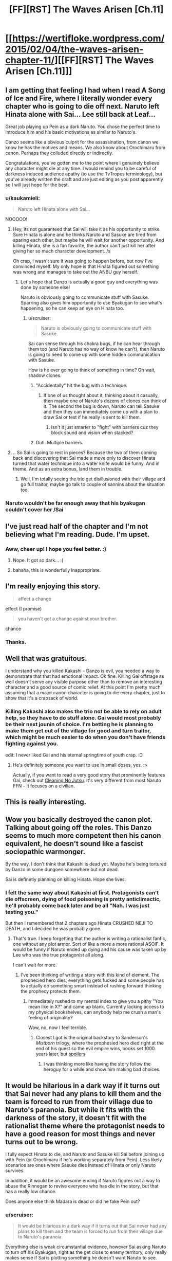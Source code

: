 #+TITLE: [FF][RST] The Waves Arisen [Ch.11]

* [[https://wertifloke.wordpress.com/2015/02/04/the-waves-arisen-chapter-11/][[FF][RST] The Waves Arisen [Ch.11]]]
:PROPERTIES:
:Author: Wertifloke
:Score: 26
:DateUnix: 1423098239.0
:DateShort: 2015-Feb-05
:END:

** I am getting that feeling I had when I read A Song of Ice and Fire, where I literally wonder every chapter who is going to die off next. Naruto left Hinata alone with Sai... Lee still back at Leaf...

Great job playing up Pein as a dark Naruto. You chose the perfect time to introduce him and his basic motivations as similar to Naruto's.

Danzo seems like a obvious culprit for the assassination, from canon we know he has the motives and means. We also know about Orochimaru from canon. Perhaps they colluded directly or indirectly.

Congratulations, you've gotten me to the point where I genuinely believe any character might die at any time. I would remind you to be careful of darkness induced audience apathy (to use the TvTropes terminology), but you've already written the draft and are just editing as you post apparently so I will just hope for the best.
:PROPERTIES:
:Author: scruiser
:Score: 9
:DateUnix: 1423100027.0
:DateShort: 2015-Feb-05
:END:

*** u/kaukamieli:
#+begin_quote
  Naruto left Hinata alone with Sai...
#+end_quote

NOOOOO!
:PROPERTIES:
:Author: kaukamieli
:Score: 3
:DateUnix: 1423100883.0
:DateShort: 2015-Feb-05
:END:

**** Hey, its not guaranteed that Sai will take it as his opportunity to strike. Sure Hinata is alone and he thinks Naruto and Sasuke are tired from sparing each other, but maybe he will wait for another opportunity. And killing Hinata, she is a fan favorite, the author can't just kill her after giving her so much character development. /s

Oh crap, I wasn't sure it was going to happen before, but now I've convinced myself. My only hope is that Hinata figured out something was wrong and manages to take out the ANBU guy herself.
:PROPERTIES:
:Author: scruiser
:Score: 2
:DateUnix: 1423101312.0
:DateShort: 2015-Feb-05
:END:

***** Let's hope that Danzo is actually a good guy and everything was done by someone else!

Naruto is obviously going to communicate stuff with Sasuke. Sparring also gives him opportunity to use Byakugan to see what's happening, so he can keep an eye on Hinata too.
:PROPERTIES:
:Author: kaukamieli
:Score: 2
:DateUnix: 1423101654.0
:DateShort: 2015-Feb-05
:END:

****** u/scruiser:
#+begin_quote
  Naruto is obviously going to communicate stuff with Sasuke.
#+end_quote

Sai can sense through his chakra bugs, if he can hear through them too (and Naruto has no way of know he can't), then Naruto is going to need to come up with some hidden communication with Sasuke.

How is he ever going to think of something in time? Oh wait, shadow clones.
:PROPERTIES:
:Author: scruiser
:Score: 1
:DateUnix: 1423107776.0
:DateShort: 2015-Feb-05
:END:

******* "Accidentally" hit the bug with a technique.
:PROPERTIES:
:Author: FeepingCreature
:Score: 2
:DateUnix: 1423134938.0
:DateShort: 2015-Feb-05
:END:

******** If one of us thought about it, thinking about it casually, then maybe one of Naruto's dozens of clones can think of it. The second the bug is down, Naruto can tell Sasuke and then they can immediately come up with a plan to draw Sai or test if he really is sent to kill them.
:PROPERTIES:
:Author: scruiser
:Score: 3
:DateUnix: 1423153507.0
:DateShort: 2015-Feb-05
:END:

********* Isn't it just smarter to "fight" with barriers cuz they block sound and vision when stacked?
:PROPERTIES:
:Author: kaukamieli
:Score: 1
:DateUnix: 1423164865.0
:DateShort: 2015-Feb-05
:END:


******* Duh. Multiple barriers.
:PROPERTIES:
:Author: kaukamieli
:Score: 1
:DateUnix: 1423140898.0
:DateShort: 2015-Feb-05
:END:


**** .. So Sai is going to rest in pieces? Because the two of them coming back and discovering that Sai made a move only to discover Hinata turned that water technique into a water knife would be funny. And in theme. And as an extra bonus, land them in trouble.
:PROPERTIES:
:Author: Izeinwinter
:Score: 1
:DateUnix: 1423127009.0
:DateShort: 2015-Feb-05
:END:

***** Well, I'm totally seeing the trio get disillusioned with their village and go full traitor, maybe go talk to couple of sannins about the situation too.
:PROPERTIES:
:Author: kaukamieli
:Score: 3
:DateUnix: 1423129155.0
:DateShort: 2015-Feb-05
:END:


*** Naruto wouldn't be far enough away that his byakugan couldn't cover her /Sai
:PROPERTIES:
:Author: Stop_Sign
:Score: 1
:DateUnix: 1423111601.0
:DateShort: 2015-Feb-05
:END:


** I've just read half of the chapter and I'm not believing what I'm reading. Dude. I'm upset.
:PROPERTIES:
:Author: kaukamieli
:Score: 5
:DateUnix: 1423100036.0
:DateShort: 2015-Feb-05
:END:

*** Aww, cheer up! I hope you feel better. :)
:PROPERTIES:
:Author: smilesbot
:Score: 4
:DateUnix: 1423100042.0
:DateShort: 2015-Feb-05
:END:

**** Nope. It got so dark... :(
:PROPERTIES:
:Author: kaukamieli
:Score: 3
:DateUnix: 1423101452.0
:DateShort: 2015-Feb-05
:END:


**** bahaha, this is wonderfully inappropriate.
:PROPERTIES:
:Author: Jello_Raptor
:Score: 2
:DateUnix: 1423102016.0
:DateShort: 2015-Feb-05
:END:


** I'm really enjoying this story.

#+begin_quote
  affect a change
#+end_quote

effect (I promise)

#+begin_quote
  you haven't got a change against your brother.
#+end_quote

chance
:PROPERTIES:
:Author: 4t0m
:Score: 3
:DateUnix: 1423099878.0
:DateShort: 2015-Feb-05
:END:

*** Thanks.
:PROPERTIES:
:Author: Wertifloke
:Score: 1
:DateUnix: 1423100149.0
:DateShort: 2015-Feb-05
:END:


** Well that was gratuitous.

I understand why you killed Kakashi -- Danzo is evil, you needed a way to demonstrate that that had emotional impact. Ok fine. Killing Gai offstage as well doesn't serve any visible purpose other than to remove an interesting character and a good source of comic relief. At this point I'm pretty much assuming that a major canon character is going to die every chapter, just to show that it's a crapsack of world.
:PROPERTIES:
:Author: eaglejarl
:Score: 2
:DateUnix: 1423140359.0
:DateShort: 2015-Feb-05
:END:

*** Killing Kakashi also makes the trio not be able to rely on adult help, so they have to do stuff alone. Gai would most probably be their next jounin of choice. I'm betting he is planning to make them get out of the village for good and turn traitor, which might be much easier to do when you don't have friends fighting against you.

edit: I never liked Gai and his eternal springtime of youth crap. :D
:PROPERTIES:
:Author: kaukamieli
:Score: 3
:DateUnix: 1423151436.0
:DateShort: 2015-Feb-05
:END:

**** He's definitely someone you want to use in small doses, yes. :>

Actually, if you want to read a very good story that prominently features Gai, check out [[https://www.fanfiction.net/s/7103346/1/Cleaning-no-Jutsu][Cleaning No Jutsu]]. It's very different from most Naruto FFN -- it focuses on a civilian.
:PROPERTIES:
:Author: eaglejarl
:Score: 1
:DateUnix: 1423157268.0
:DateShort: 2015-Feb-05
:END:


** This is really interesting.
:PROPERTIES:
:Author: VorpalAuroch
:Score: 2
:DateUnix: 1423106247.0
:DateShort: 2015-Feb-05
:END:


** Wow you basically destroyed the canon plot. Talking about going off the roles. This Danzo seems to much more competent then his canon equivalent, he doesn't sound like a fascist sociopathic warmonger.

By the way, I don't think that Kakashi is dead yet. Maybe he's being tortured by Danzo in some dungoen somewhere but not dead.

Sai is definetly planning on killing Hinata. Hope she lives.
:PROPERTIES:
:Author: okaycat
:Score: 2
:DateUnix: 1423112048.0
:DateShort: 2015-Feb-05
:END:

*** I felt the same way about Kakashi at first. Protagonists can't die offscreen, dying of food poisoning is pretty anticlimactic, he'll probably come back later and be all "Nah. I was just testing you."

But then I remembered that 2 chapters ago Hinata CRUSHED NEJI TO DEATH, and I decided he was probably gone.
:PROPERTIES:
:Author: Nevereatcars
:Score: 7
:DateUnix: 1423113911.0
:DateShort: 2015-Feb-05
:END:

**** That's true. I keep forgetting that the auther is writing a rationalist fanfic, one without any plot armor. Sort of like a more a more rational ASOIF. It would be funny if Naruto ended up dying and his cause was taken up by Lee who was the true protagonist all along.

I can't wait for more.
:PROPERTIES:
:Author: okaycat
:Score: 2
:DateUnix: 1423116174.0
:DateShort: 2015-Feb-05
:END:

***** I've been thinking of writing a story with this kind of element. The prophecied hero dies, everything gets fucked and some people has to actually do something smart instead of rushing forward thinking the prophecy protects them.
:PROPERTIES:
:Author: kaukamieli
:Score: 3
:DateUnix: 1423125506.0
:DateShort: 2015-Feb-05
:END:

****** Immediately rushed to my mental index to give you a pithy "You mean like in X?" and came up blank. Currently lacking access to my physical bookshelves, can anybody help me crush a man's feeling of originality?

Wow, no, now I feel terrible.
:PROPERTIES:
:Author: Nevereatcars
:Score: 2
:DateUnix: 1423180205.0
:DateShort: 2015-Feb-06
:END:

******* Closest I got is the original backstory to Sanderson's /Mistborn/ trilogy, where the prophesied hero died right at the end of his quest so the evil empire wins, books set 1000 years later, but [[#s][spoilers]]
:PROPERTIES:
:Author: PresN
:Score: 2
:DateUnix: 1423200360.0
:DateShort: 2015-Feb-06
:END:

******** I was thinking more like having the story follow the heroguy for a while and show him making bad choices.
:PROPERTIES:
:Author: kaukamieli
:Score: 1
:DateUnix: 1423249635.0
:DateShort: 2015-Feb-06
:END:


** It would be hilarious in a dark way if it turns out that Sai never had any plans to kill them and the team is forced to run from their village due to Naruto's paranoia. But while it fits with the darkness of the story, it doesn't fit with the rationalist theme where the protagonist needs to have a good reason for most things and never turns out to be wrong.

I fully expect Hinata to die, and Naruto and Sasuke kill Sai before joining up with Pein (or Orochimaru if he's working separately from Pein). Less likely scenarios are ones where Sasuke dies instead of Hinata or only Naruto survives.

In addition, it would be an awesome ending if Naruto figures out a way to abuse the Rinnegan to revive everyone who has die in the story, but that has a really low chance.

Does anyone else think Madara is dead or did he fake Pein out?
:PROPERTIES:
:Author: xamueljones
:Score: 1
:DateUnix: 1423156564.0
:DateShort: 2015-Feb-05
:END:

*** u/scruiser:
#+begin_quote
  It would be hilarious in a dark way if it turns out that Sai never had any plans to kill them and the team is forced to run from their village due to Naruto's paranoia.
#+end_quote

Everything else is weak circumstantial evidence, however Sai asking Naruto to turn off his Byakugan, right as the get close to enemy territory, only really makes sense if Sai is plotting something he doesn't want Naruto to see.

#+begin_quote
  In addition, it would be an awesome ending if Naruto figures out a way to abuse the Rinnegan to revive everyone who has die in the story, but that has a really low chance.
#+end_quote

Ah yes... I almost forgot we were reading a rationalist story and not a dark fic. I can definitely see at least a distant epilogue where the manage to use all their OP ninja to actually do some lasting good.
:PROPERTIES:
:Author: scruiser
:Score: 2
:DateUnix: 1423162324.0
:DateShort: 2015-Feb-05
:END:

**** It does make complete sense if Sai doesn't know Naruto has huge reserves. And I totally called naruto getting rinnegan earlier.
:PROPERTIES:
:Author: kaukamieli
:Score: 1
:DateUnix: 1423163058.0
:DateShort: 2015-Feb-05
:END:

***** Yeah but if that was true, Sai would have said something about conserving chakra earlier. It is the way he waited till the were right outside enemy territory, when keeping vigilant watch would be most important, and he decided to both bring it up and press the point until Naruto turned off the Byakugan.
:PROPERTIES:
:Author: scruiser
:Score: 2
:DateUnix: 1423163926.0
:DateShort: 2015-Feb-05
:END:

****** He apparently has cheaper ways to scout. They are on a same team there.
:PROPERTIES:
:Author: kaukamieli
:Score: 1
:DateUnix: 1423165042.0
:DateShort: 2015-Feb-05
:END:


*** u/Anderkent:
#+begin_quote
  But while it fits with the darkness of the story, it doesn't fit with the rationalist theme where the protagonist needs to have a good reason for most things and never turns out to be wrong.
#+end_quote

Ouch. Kinda true tho :(
:PROPERTIES:
:Author: Anderkent
:Score: 1
:DateUnix: 1423161881.0
:DateShort: 2015-Feb-05
:END:

**** u/scruiser:
#+begin_quote
  Kinda true tho :(
#+end_quote

Not really. HJPEV is completely wrong about Quirrel. Lex Luthor from alexanderwales rational fic was wrong in his assessment of superman for much of the story and was probably wrong to kill him. Hana (the person who designed CelestiAI) from Friendship is Optimal should have just programmed CelestiAI to satisfy human values and left out the friendship and ponies part.

I would say in rationalistfics the protagonist doesn't make casual, stupid mistakes (i.e. plot driven idiot ball, failure to communicate, forgetting to use their powers, etc.), not that they don't make any mistakes.
:PROPERTIES:
:Author: scruiser
:Score: 5
:DateUnix: 1423162766.0
:DateShort: 2015-Feb-05
:END:


*** Never turns out to be wrong? That should not be a thing I feel. Ofc protagonists protagon...
:PROPERTIES:
:Author: kaukamieli
:Score: 1
:DateUnix: 1423162777.0
:DateShort: 2015-Feb-05
:END:


** I'm missing so many fanfics for not having watched Naruto, and I'm noticing everyone else has seen it.

Is it worth an adult watching on its own merits?
:PROPERTIES:
:Author: E-o_o-3
:Score: 1
:DateUnix: 1423188215.0
:DateShort: 2015-Feb-06
:END:

*** Not really. It has a horrendous content to filler ratio, and everyone I've ever seen only watched it because it was something they had always done since they were much younger.

You don't even need to see it. [[https://www.fanfiction.net/s/9311012/1/Lighting-Up-the-Dark][/Lighting Up The Dark/]] is another rational and very approachable take on it.
:PROPERTIES:
:Author: AmeteurOpinions
:Score: 1
:DateUnix: 1423192656.0
:DateShort: 2015-Feb-06
:END:

**** That's what I thought when I saw little snips of the show...it was much too shonen for me to enjoy today. I thought maybe there's something not easily seen at first. (Like Fullmetal or Madoka Magika - you can't immediately tell that they're good)

I'd wonder why it's inspired so many fanfics, but then again I still have a fondness for the pokemon-verse and I don't think I'd have the patience for such a grind-heavy game today either! (Seriously they could be raking in so much cash if they made a more sophisticated game along the same lines, for the kids who grew up, in addition to just repeatedly replicating the same game with more pokemon...)

...although I can't say I liked the pokemon anime, at any age :P
:PROPERTIES:
:Author: E-o_o-3
:Score: 1
:DateUnix: 1423197952.0
:DateShort: 2015-Feb-06
:END:

***** Naruto is shonen's shonen- not only does hit have DBZ-level of slow pacing (5-episode fight scenes, extensive monologues to give important plot details), but the anime continually outpaced the manga as it was being written, so there are entire filler arcs, where nothing of consequence happens to the main characters. Many of them.

Also, the longer it went on (and it went on for years and years and years) the less sense any of it made- it very clearly wasn't plotted out before it started in any level of detail, so by the end there's like 7 levels of villains manipulating each other down the line, and of course you only find out about the newest one once the last one is defeated.
:PROPERTIES:
:Author: PresN
:Score: 1
:DateUnix: 1423200847.0
:DateShort: 2015-Feb-06
:END:

****** Haha back in my shonen-age days some of my friends watched DBZ. All I remember is a blur of Bu, a green person, Saiyans with tails and changing hair colors, a whole lot of screaming and people holding energy balls for the entire episode. I don't think I could give a coherent summary of what it was all about, and I kind of suspect it wasn't actually about /anything/ in particular.

It's interesting that animation (which is hard to create) could /ever/ outpace a manga (which is fairly easy to create), especially a manga without a particularly tight plot.
:PROPERTIES:
:Author: E-o_o-3
:Score: 1
:DateUnix: 1423202299.0
:DateShort: 2015-Feb-06
:END:

******* I got bored of the crap after somewhere after shippuuden and started reading manga instead. Now I read mostly manga. So much faster and often better.
:PROPERTIES:
:Author: kaukamieli
:Score: 1
:DateUnix: 1423250065.0
:DateShort: 2015-Feb-06
:END:
